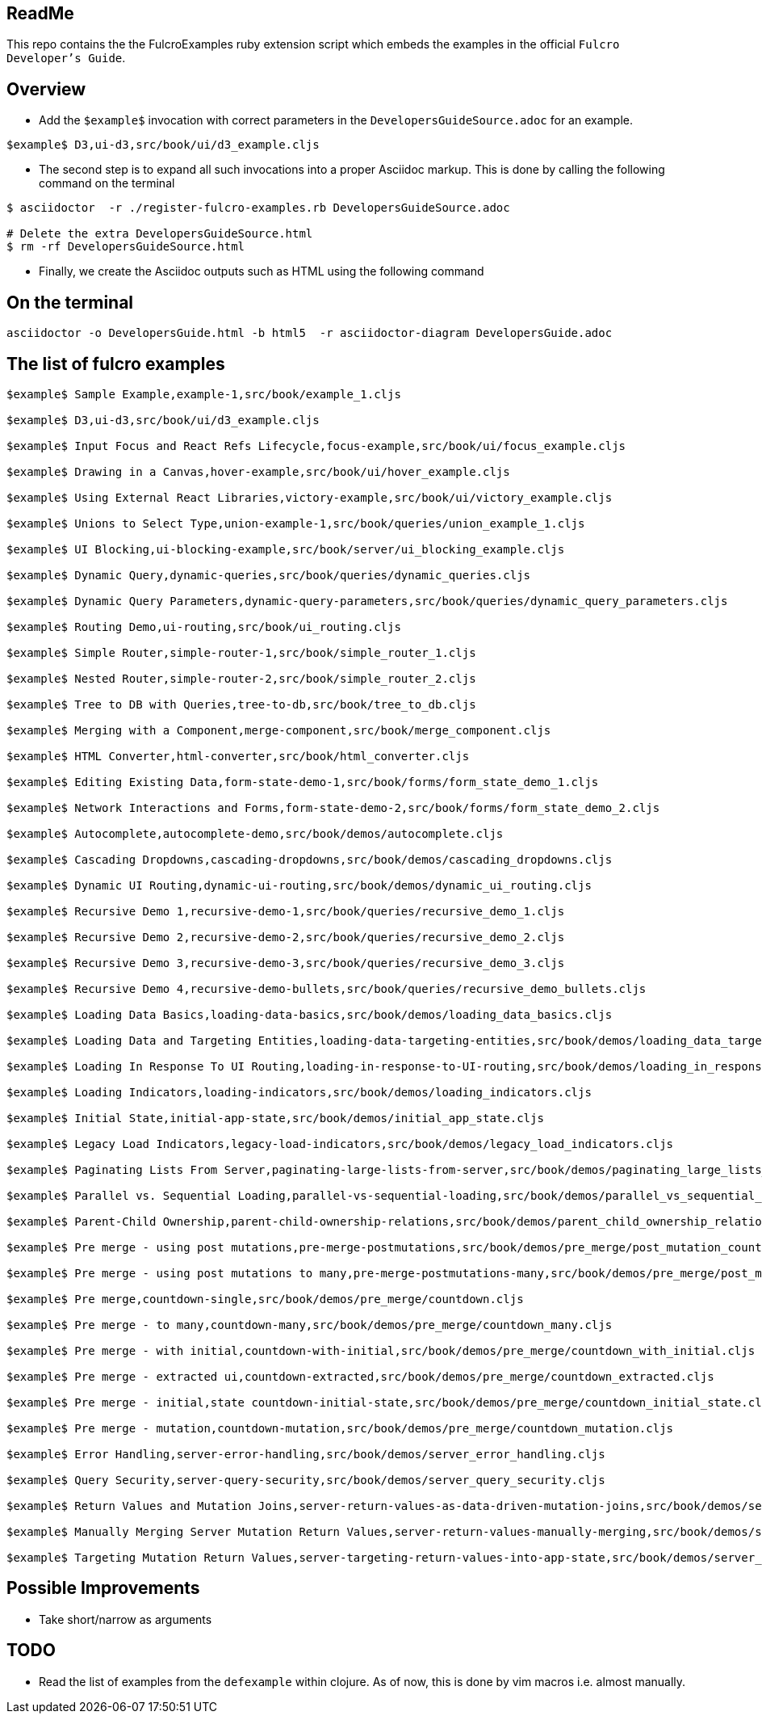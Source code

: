 == ReadMe

This repo contains the the FulcroExamples ruby extension script which embeds the examples in the official `Fulcro Developer's Guide`.

== Overview 

- Add the `$example$` invocation with correct parameters in the `DevelopersGuideSource.adoc` for an example.

[source,]
----
$example$ D3,ui-d3,src/book/ui/d3_example.cljs
----

- The second step is to expand all such invocations into a proper Asciidoc markup. This is done by calling the following command on the terminal
```
$ asciidoctor  -r ./register-fulcro-examples.rb DevelopersGuideSource.adoc

# Delete the extra DevelopersGuideSource.html
$ rm -rf DevelopersGuideSource.html


```

- Finally, we create the Asciidoc outputs such as HTML using the following command

== On the terminal

```
asciidoctor -o DevelopersGuide.html -b html5  -r asciidoctor-diagram DevelopersGuide.adoc

```

== The list of fulcro examples


[source,]
----
$example$ Sample Example,example-1,src/book/example_1.cljs

$example$ D3,ui-d3,src/book/ui/d3_example.cljs

$example$ Input Focus and React Refs Lifecycle,focus-example,src/book/ui/focus_example.cljs

$example$ Drawing in a Canvas,hover-example,src/book/ui/hover_example.cljs

$example$ Using External React Libraries,victory-example,src/book/ui/victory_example.cljs

$example$ Unions to Select Type,union-example-1,src/book/queries/union_example_1.cljs

$example$ UI Blocking,ui-blocking-example,src/book/server/ui_blocking_example.cljs

$example$ Dynamic Query,dynamic-queries,src/book/queries/dynamic_queries.cljs

$example$ Dynamic Query Parameters,dynamic-query-parameters,src/book/queries/dynamic_query_parameters.cljs

$example$ Routing Demo,ui-routing,src/book/ui_routing.cljs

$example$ Simple Router,simple-router-1,src/book/simple_router_1.cljs

$example$ Nested Router,simple-router-2,src/book/simple_router_2.cljs

$example$ Tree to DB with Queries,tree-to-db,src/book/tree_to_db.cljs

$example$ Merging with a Component,merge-component,src/book/merge_component.cljs

$example$ HTML Converter,html-converter,src/book/html_converter.cljs

$example$ Editing Existing Data,form-state-demo-1,src/book/forms/form_state_demo_1.cljs

$example$ Network Interactions and Forms,form-state-demo-2,src/book/forms/form_state_demo_2.cljs

$example$ Autocomplete,autocomplete-demo,src/book/demos/autocomplete.cljs

$example$ Cascading Dropdowns,cascading-dropdowns,src/book/demos/cascading_dropdowns.cljs

$example$ Dynamic UI Routing,dynamic-ui-routing,src/book/demos/dynamic_ui_routing.cljs

$example$ Recursive Demo 1,recursive-demo-1,src/book/queries/recursive_demo_1.cljs

$example$ Recursive Demo 2,recursive-demo-2,src/book/queries/recursive_demo_2.cljs

$example$ Recursive Demo 3,recursive-demo-3,src/book/queries/recursive_demo_3.cljs

$example$ Recursive Demo 4,recursive-demo-bullets,src/book/queries/recursive_demo_bullets.cljs

$example$ Loading Data Basics,loading-data-basics,src/book/demos/loading_data_basics.cljs

$example$ Loading Data and Targeting Entities,loading-data-targeting-entities,src/book/demos/loading_data_targeting_entities.cljs

$example$ Loading In Response To UI Routing,loading-in-response-to-UI-routing,src/book/demos/loading_in_response_to_UI_routing.cljs

$example$ Loading Indicators,loading-indicators,src/book/demos/loading_indicators.cljs

$example$ Initial State,initial-app-state,src/book/demos/initial_app_state.cljs

$example$ Legacy Load Indicators,legacy-load-indicators,src/book/demos/legacy_load_indicators.cljs

$example$ Paginating Lists From Server,paginating-large-lists-from-server,src/book/demos/paginating_large_lists_from_server.cljs

$example$ Parallel vs. Sequential Loading,parallel-vs-sequential-loading,src/book/demos/parallel_vs_sequential_loading.cljs

$example$ Parent-Child Ownership,parent-child-ownership-relations,src/book/demos/parent_child_ownership_relations.cljs

$example$ Pre merge - using post mutations,pre-merge-postmutations,src/book/demos/pre_merge/post_mutation_countdown.cljs

$example$ Pre merge - using post mutations to many,pre-merge-postmutations-many,src/book/demos/pre_merge/post_mutation_countdown_many.cljs

$example$ Pre merge,countdown-single,src/book/demos/pre_merge/countdown.cljs

$example$ Pre merge - to many,countdown-many,src/book/demos/pre_merge/countdown_many.cljs

$example$ Pre merge - with initial,countdown-with-initial,src/book/demos/pre_merge/countdown_with_initial.cljs

$example$ Pre merge - extracted ui,countdown-extracted,src/book/demos/pre_merge/countdown_extracted.cljs

$example$ Pre merge - initial,state countdown-initial-state,src/book/demos/pre_merge/countdown_initial_state.cljs

$example$ Pre merge - mutation,countdown-mutation,src/book/demos/pre_merge/countdown_mutation.cljs

$example$ Error Handling,server-error-handling,src/book/demos/server_error_handling.cljs

$example$ Query Security,server-query-security,src/book/demos/server_query_security.cljs

$example$ Return Values and Mutation Joins,server-return-values-as-data-driven-mutation-joins,src/book/demos/server_return_values_as_data_driven_mutation_joins.cljs

$example$ Manually Merging Server Mutation Return Values,server-return-values-manually-merging,src/book/demos/server_return_values_manually_merging.cljs

$example$ Targeting Mutation Return Values,server-targeting-return-values-into-app-state,src/book/demos/server_targeting_return_values_into_app_state.cljs


----







== Possible Improvements
- Take short/narrow as arguments

== TODO
- Read the list of examples from the `defexample` within clojure. As of now, this is done by vim macros i.e. almost manually. 
